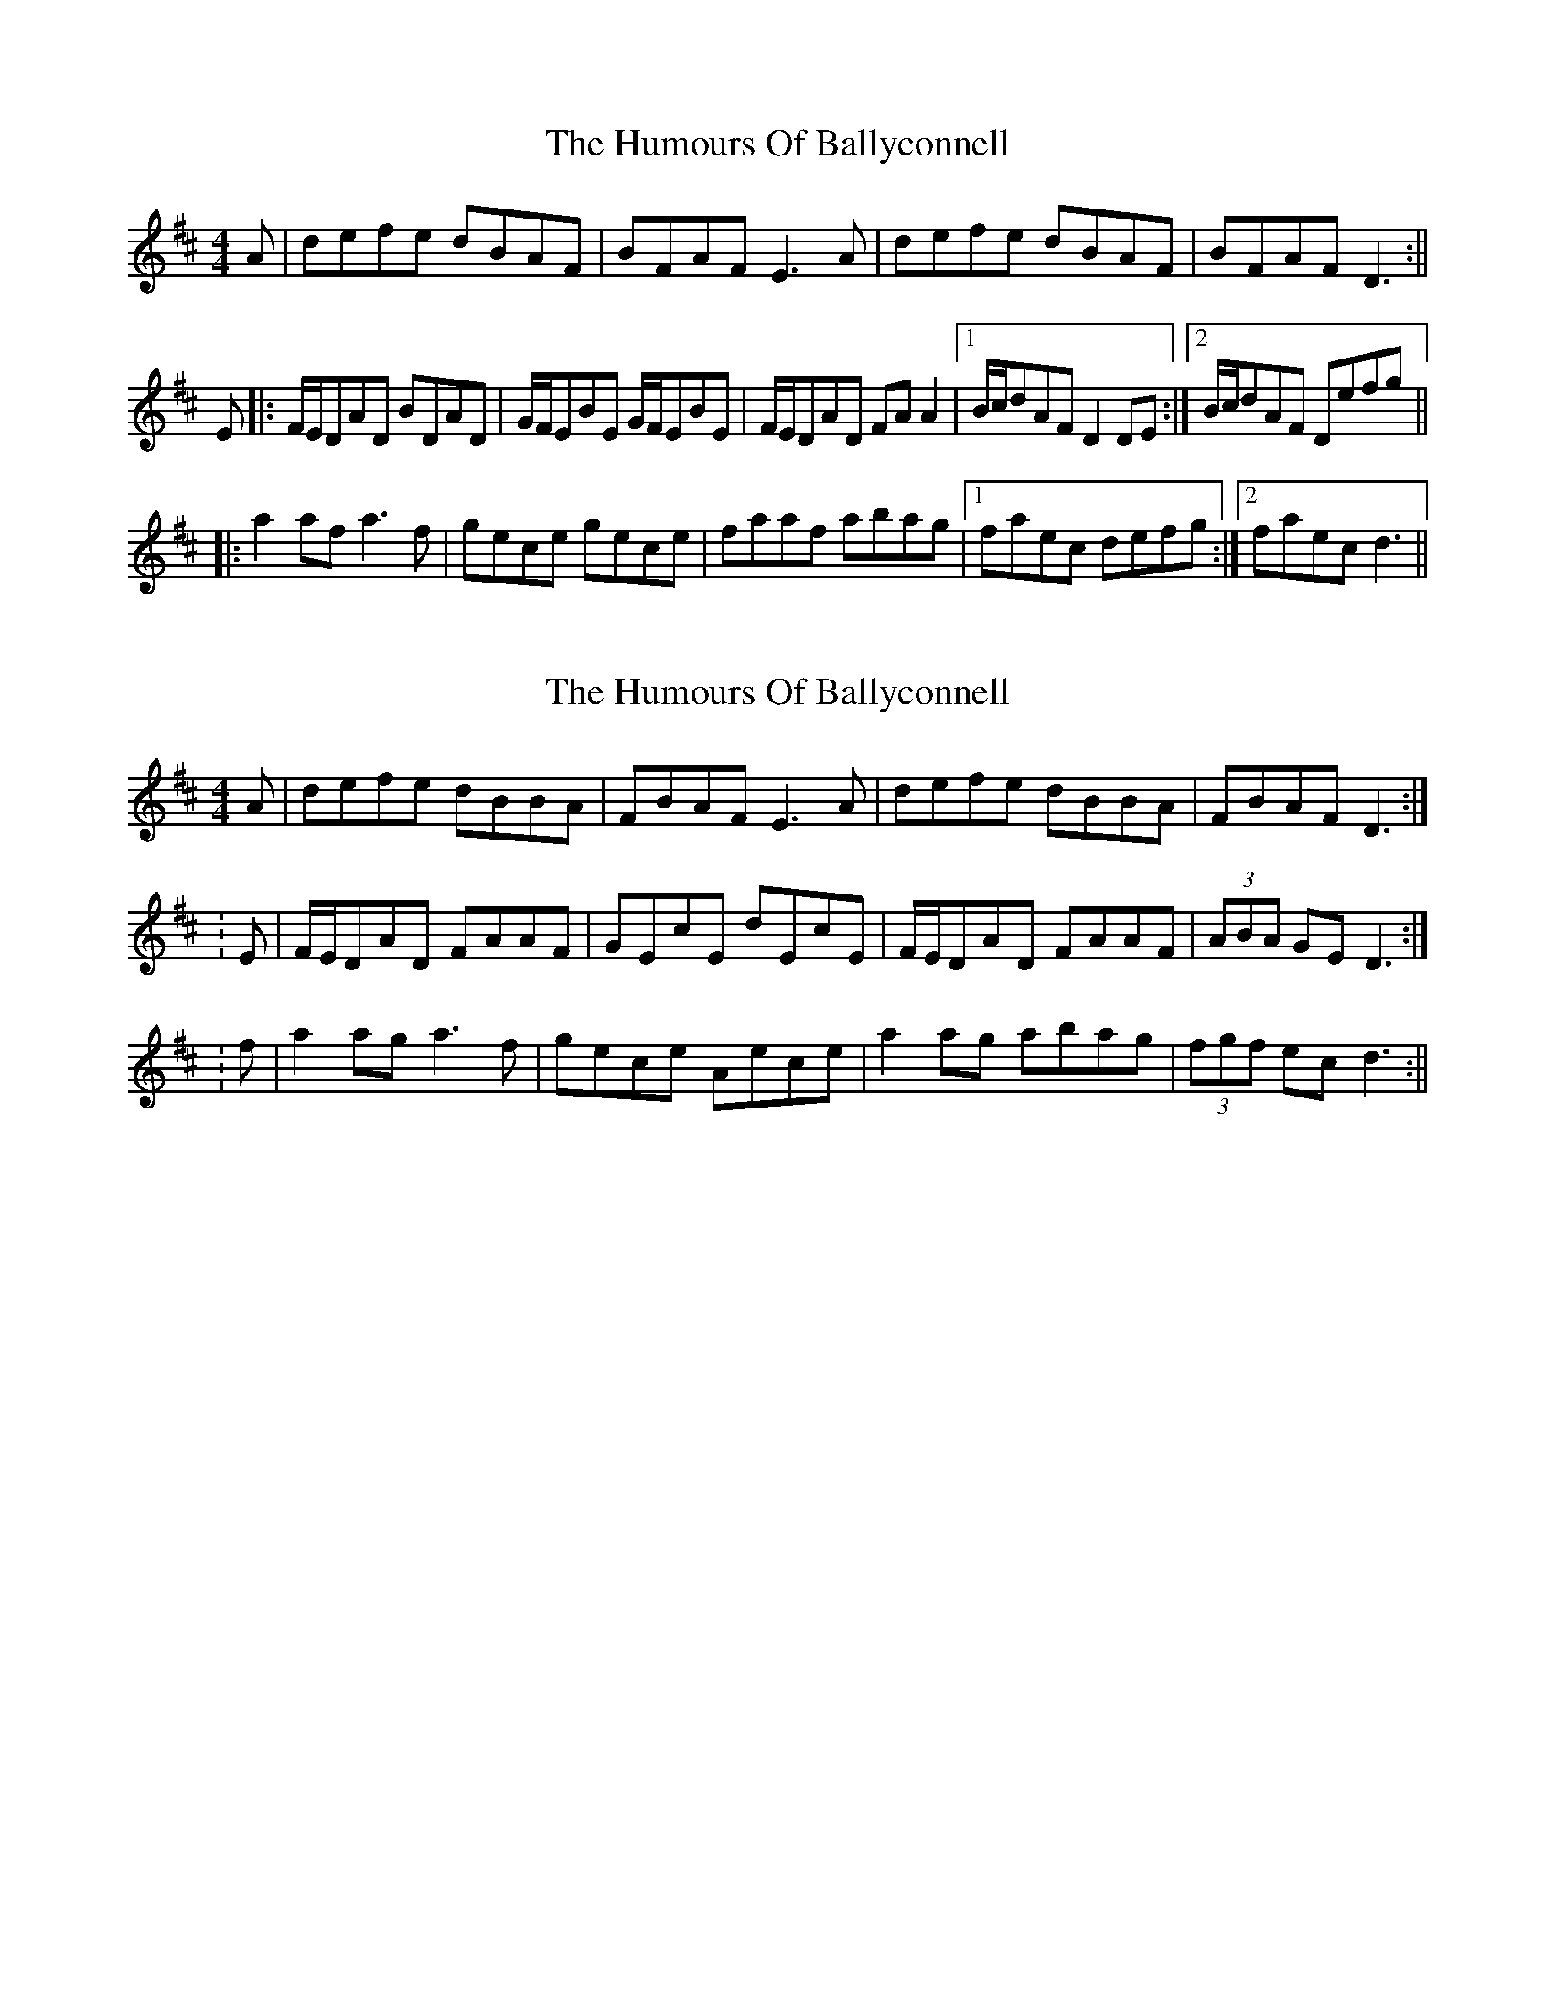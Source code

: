 X: 1
T: Humours Of Ballyconnell, The
Z: milesnagopaleen
S: https://thesession.org/tunes/1428#setting1428
R: reel
M: 4/4
L: 1/8
K: Dmaj
A|defe dBAF|BFAF E3A|defe dBAF|BFAF D3:||
E|:F/2E/2DAD BDAD|G/2F/2EBE G/2F/2EBE|F/2E/2DAD FA A2|1 B/2c/2dAF D2DE:|2 B/2c/2dAF Defg||
|:a2af a3f|gece gece|faaf abag|1 faec defg:|2 faec d3||
X: 2
T: Humours Of Ballyconnell, The
Z: CreadurMawnOrganig
S: https://thesession.org/tunes/1428#setting14804
R: reel
M: 4/4
L: 1/8
K: Dmaj
A|defe dBBA|FBAF E3A|defe dBBA|FBAF D3:|:E|F/E/DAD FAAF|GEcE dEcE|F/E/DAD FAAF|(3ABA GE D3:|:f|a2ag a3f|gece Aece|a2ag abag|(3fgf ecd3:||
X: 3
T: Humours Of Ballyconnell, The
Z: Will Harmon
S: https://thesession.org/tunes/1428#setting14805
R: reel
M: 4/4
L: 1/8
K: Dmaj
defe dBAF|BFAF ~E3A|defe dBAF|BFAF D3A|defe dBAF|BFAF ~E3A|defe dBAF|BFAF D2 DE||F/E/D AD BDAF|G/F/E BE dEBE|F/E/D AD BDAF|GBAF D2 DE|F/E/D AD BDAF|G/F/E BE dEBE|F/E/D AD BDAF|GBAF D2 e/f/g|~a3b afdf|gece gece|a2 af abag|fgfe defg|~a3b afdf|gece gece|a2 af abag|fgfe d2 A/B/c||
X: 4
T: Humours Of Ballyconnell, The
Z: JACKB
S: https://thesession.org/tunes/1428#setting27991
R: reel
M: 4/4
L: 1/8
K: Dmaj
|:defe dBAF|BFAF E3A|defe dBAF|BFAF D3A|
defe dBAF|BFAF E3A|defe dBAF|BFAF D3E||
|:FDAD FD D2|GEBE GE E2|FDAD FD D2| BFAF D3E|
FDAD FD D2|GEBE GE E2|(3FGA Bc dedB| BFAF D3f||
|:a3f a3f|gece gece|a3f a3g| fgef defg
a3f a3f|gece gece|defg a3g|fgef d3A||
